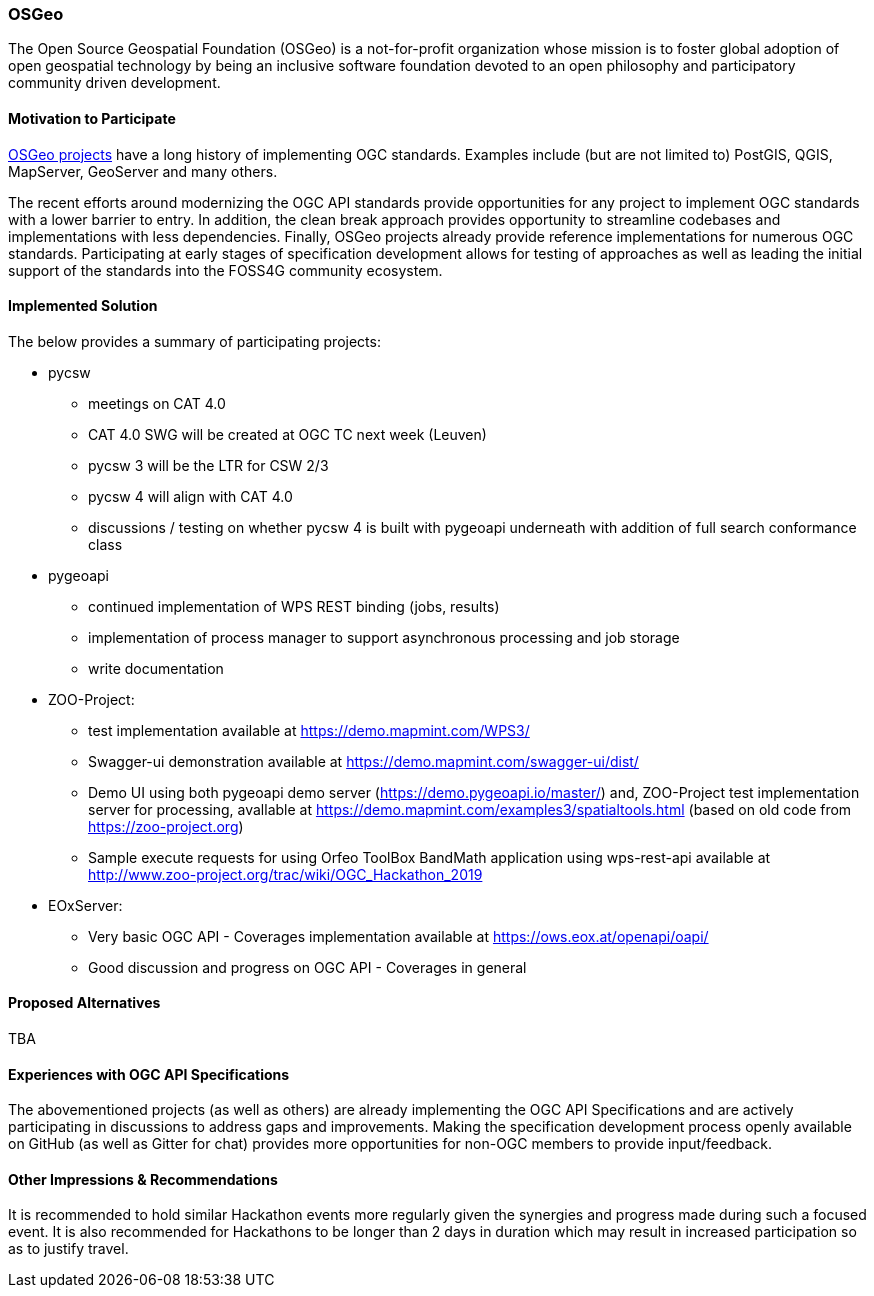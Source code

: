[[OSGeo]]
=== OSGeo
The Open Source Geospatial Foundation (OSGeo) is a not-for-profit organization
whose mission is to foster global adoption of open geospatial technology by
being an inclusive software foundation devoted to an open philosophy and
participatory community driven development.

==== Motivation to Participate

https://www.osgeo.org/projects[OSGeo projects] have a long history of
implementing OGC standards. Examples include (but are not limited to)
PostGIS, QGIS, MapServer, GeoServer and many others.

The recent efforts around modernizing the OGC API standards provide
opportunities for any project to implement OGC standards with a lower barrier
to entry.  In addition, the clean break approach provides opportunity to
streamline codebases and implementations with less dependencies.  Finally,
OSGeo projects already provide reference implementations for numerous OGC
standards.  Participating at early stages of specification development allows
for testing of approaches as well as leading the initial support of the
standards into the FOSS4G community ecosystem.

==== Implemented Solution

The below provides a summary of participating projects:

* pycsw
** meetings on CAT 4.0
** CAT 4.0 SWG will be created at OGC TC next week (Leuven)
** pycsw 3 will be the LTR for CSW 2/3
** pycsw 4 will align with CAT 4.0
** discussions / testing on whether pycsw 4 is built with pygeoapi underneath with addition of full search conformance class
* pygeoapi
** continued implementation of WPS REST binding (jobs, results)
** implementation of process manager to support asynchronous processing and job storage
** write documentation
* ZOO-Project:
** test implementation available at https://demo.mapmint.com/WPS3/
** Swagger-ui demonstration available at https://demo.mapmint.com/swagger-ui/dist/
** Demo UI using both pygeoapi demo server (https://demo.pygeoapi.io/master/) and, ZOO-Project test implementation server for processing, avallable at https://demo.mapmint.com/examples3/spatialtools.html (based on old code from https://zoo-project.org)
** Sample execute requests for using Orfeo ToolBox BandMath application using wps-rest-api available at http://www.zoo-project.org/trac/wiki/OGC_Hackathon_2019
* EOxServer:
** Very basic OGC API - Coverages implementation available at https://ows.eox.at/openapi/oapi/
** Good discussion and progress on OGC API - Coverages in general

==== Proposed Alternatives

TBA

==== Experiences with OGC API Specifications

The abovementioned projects (as well as others) are already implementing
the OGC API Specifications and are actively participating in discussions
to address gaps and improvements.  Making the specification development
process openly available on GitHub (as well as Gitter for chat) provides
more opportunities for non-OGC members to provide input/feedback.

==== Other Impressions & Recommendations

It is recommended to hold similar Hackathon events more regularly given
the synergies and progress made during such a focused event.  It is also
recommended for Hackathons to be longer than 2 days in duration which may
result in increased participation so as to justify travel.
